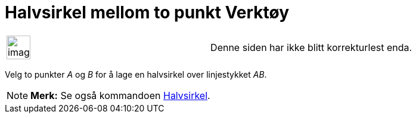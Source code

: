 = Halvsirkel mellom to punkt Verktøy
:page-en: tools/Semicircle_through_2_Points
ifdef::env-github[:imagesdir: /nb/modules/ROOT/assets/images]

[width="100%",cols="50%,50%",]
|===
a|
image:Ambox_content.png[image,width=40,height=40]

|Denne siden har ikke blitt korrekturlest enda.
|===

Velg to punkter _A_ og _B_ for å lage en halvsirkel over linjestykket _AB_.

[NOTE]
====

*Merk:* Se også kommandoen xref:/commands/Halvsirkel.adoc[Halvsirkel].

====
